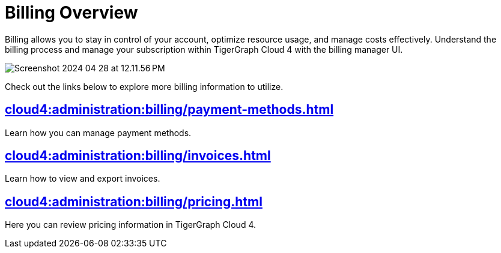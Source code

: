 = Billing Overview
:experimental:

Billing allows you to stay in control of your account, optimize resource usage, and manage costs effectively.
Understand the billing process and manage your subscription within TigerGraph Cloud 4 with the billing manager UI.

image::Screenshot 2024-04-28 at 12.11.56 PM.png[]

Check out the links below to explore more billing information to utilize.

== xref:cloud4:administration:billing/payment-methods.adoc[]

Learn how you can manage payment methods.

== xref:cloud4:administration:billing/invoices.adoc[]

Learn how to view and export invoices.

== xref:cloud4:administration:billing/pricing.adoc[]

Here you can review pricing information in TigerGraph Cloud 4.

//== xref:cloud4:billing-manager:compute_price.adoc[]

//== xref:cloud4:billing-manager:storage_price.adoc[]



